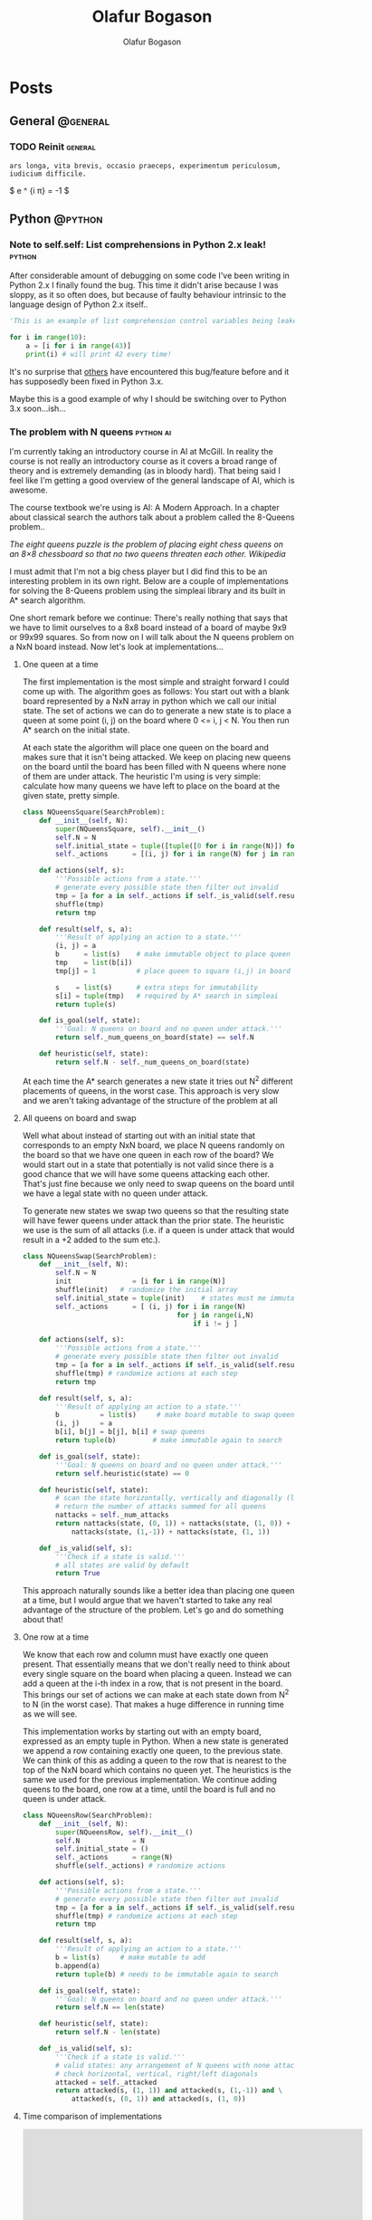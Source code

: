 #+STARTUP: content
#+TITLE: Olafur Bogason
#+AUTHOR: Olafur Bogason
#+HUGO_BASE_DIR: .
#+HUGO_AUTO_SET_LASTMOD: t
#+STARTUP: indent

* Posts
:PROPERTIES:
:EXPORT_HUGO_SECTION: post
:END:
** General                                                        :@general:
:PROPERTIES:
:VISIBILITY: children
:END:
*** TODO Reinit                                                   :general:
:PROPERTIES:
:EXPORT_DATE: 2019-02-18
:EXPORT_HUGO_LASTMOD: 2019-02-19
:EXPORT_FILE_NAME: reinit
:END:
#+BEGIN_SRC
    ars longa, vita brevis, occasio praeceps, experimentum periculosum, iudicium difficile.
#+END_SRC
     
$ e ^ {i \pi} = -1 $
     
** Python                                                         :@python:
*** Note to self.self: List comprehensions in Python 2.x leak!                                                        :python:
:PROPERTIES:
:EXPORT_DATE: 2015-10-18
:EXPORT_FILE_NAME: note-to-self
:END:
After considerable amount of debugging on some code I've been writing in Python 2.x I finally found the bug. This time it didn't arise because I was sloppy, as it so often does, but because of faulty behaviour intrinsic to the language design of Python 2.x itself..
    
[[/images/18-dear-liza.png]]
    
#+BEGIN_SRC python
  'This is an example of list comprehension control variables being leaked to their outer scope'

  for i in range(10):
      a = [i for i in range(43)]
      print(i) # will print 42 every time!
#+END_SRC

#+RESULTS:
: None

It's no surprise that [[http://stackoverflow.com/questions/4575698/python-list-comprehension-overriding-value][others]] have encountered this bug/feature before and it has supposedly been fixed in Python 3.x.

Maybe this is a good example of why I should be switching over to Python 3.x soon...ish...
    
     
*** The problem with N queens                                     :python:ai:
:PROPERTIES:
:EXPORT_DATE: 2015-10-21
:EXPORT_FILE_NAME: n_queens_problem
:END:

I'm currently taking an introductory course in AI at McGill. In reality the course is not really an introductory course as it covers a broad range of theory and is extremely demanding (as in bloody hard). That being said I feel like I'm getting a good overview of the general landscape of AI, which is awesome.

The course textbook we're using is AI: A Modern Approach. In a chapter about classical search the authors talk about a problem called the 8-Queens problem..

/The eight queens puzzle is the problem of placing eight chess queens on an 8×8 chessboard so that no two queens threaten each other. Wikipedia/

I must admit that I'm not a big chess player but I did find this to be an interesting problem in its own right. Below are a couple of implementations for solving the 8-Queens problem using the simpleai library and its built in A* search algorithm.

One short remark before we continue: There's really nothing that says that we have to limit ourselves to a 8x8 board instead of a board of maybe 9x9 or 99x99 squares. So from now on I will talk about the N queens problem on a NxN board instead. Now let's look at implementations...
    
**** One queen at a time

The first implementation is the most simple and straight forward I could come up with. The algorithm goes as follows: You start out with a blank board represented by a NxN array in python which we call our initial state. The set of actions we can do to generate a new state is to place a queen at some point (i, j) on the board where 0 <= i, j < N. You then run A* search on the initial state.

At each state the algorithm will place one queen on the board and makes sure that it isn't being attacked. We keep on placing new queens on the board until the board has been filled with N queens where none of them are under attack. The heuristic I'm using is very simple: calculate how many queens we have left to place on the board at the given state, pretty simple.
    
#+BEGIN_SRC python
  class NQueensSquare(SearchProblem):
      def __init__(self, N):
          super(NQueensSquare, self).__init__()
          self.N = N
          self.initial_state = tuple([tuple([0 for i in range(N)]) for j in range(N)])
          self._actions      = [(i, j) for i in range(N) for j in range(N)]

      def actions(self, s):
          '''Possible actions from a state.'''
          # generate every possible state then filter out invalid
          tmp = [a for a in self._actions if self._is_valid(self.result(s, a))] 
          shuffle(tmp)
          return tmp

      def result(self, s, a):
          '''Result of applying an action to a state.'''
          (i, j) = a
          b      = list(s)    # make immutable object to place queen
          tmp    = list(b[i])    
          tmp[j] = 1          # place queen to square (i,j) in board

          s    = list(s)      # extra steps for immutability
          s[i] = tuple(tmp)   # required by A* search in simpleai
          return tuple(s)

      def is_goal(self, state):
          '''Goal: N queens on board and no queen under attack.'''
          return self._num_queens_on_board(state) == self.N

      def heuristic(self, state):
          return self.N - self._num_queens_on_board(state)
#+END_SRC

At each time the A* search generates a new state it tries out N^2 different placements of queens, in the worst case. This approach is very slow and we aren't taking advantage of the structure of the problem at all
     
**** All queens on board and swap
     
Well what about instead of starting out with an initial state that corresponds to an empty NxN board, we place N queens randomly on the board so that we have one queen in each row of the board? We would start out in a state that potentially is not valid since there is a good chance that we will have some queens attacking each other. That's just fine because we only need to swap queens on the board until we have a legal state with no queen under attack.
     
To generate new states we swap two queens so that the resulting state will have fewer queens under attack than the prior state. The heuristic we use is the sum of all attacks (i.e. if a queen is under attack that would result in a +2 added to the sum etc.).

#+BEGIN_SRC python
  class NQueensSwap(SearchProblem):
      def __init__(self, N):
          self.N = N
          init               = [i for i in range(N)]
          shuffle(init)   # randomize the initial array
          self.initial_state = tuple(init)    # states must me immutable
          self._actions      = [ (i, j) for i in range(N) 
                                        for j in range(i,N) 
                                            if i != j ]

      def actions(self, s):
          '''Possible actions from a state.'''
          # generate every possible state then filter out invalid
          tmp = [a for a in self._actions if self._is_valid(self.result(s, a))]
          shuffle(tmp) # randomize actions at each step
          return tmp

      def result(self, s, a):
          '''Result of applying an action to a state.'''
          b          = list(s)     # make board mutable to swap queens
          (i, j)     = a
          b[i], b[j] = b[j], b[i] # swap queens
          return tuple(b)         # make immutable again to search

      def is_goal(self, state):
          '''Goal: N queens on board and no queen under attack.'''
          return self.heuristic(state) == 0

      def heuristic(self, state):
          # scan the state horizontally, vertically and diagonally (left & right)
          # return the number of attacks summed for all queens
          nattacks = self._num_attacks
          return nattacks(state, (0, 1)) + nattacks(state, (1, 0)) + \
              nattacks(state, (1,-1)) + nattacks(state, (1, 1))

      def _is_valid(self, s):
          '''Check if a state is valid.'''
          # all states are valid by default
          return True
#+END_SRC

This approach naturally sounds like a better idea than placing one queen at a time, but I would argue that we haven't started to take any real advantage of the structure of the problem. Let's go and do something about that!
**** One row at a time

We know that each row and column must have exactly one queen present. That essentially means that we don't really need to think about every single square on the board when placing a queen. Instead we can add a queen at the i-th index in a row, that is not present in the board. This brings our set of actions we can make at each state down from N^2 to N (in the worst case). That makes a huge difference in running time as we will see.

This implementation works by starting out with an empty board, expressed as an empty tuple in Python. When a new state is generated we append a row containing exactly one queen, to the previous state. We can think of this as adding a queen to the row that is nearest to the top of the NxN board which contains no queen yet. The heuristics is the same we used for the previous implementation. We continue adding queens to the board, one row at a time, until the board is full and no queen is under attack.

#+BEGIN_SRC python
  class NQueensRow(SearchProblem):
      def __init__(self, N):
          super(NQueensRow, self).__init__()
          self.N             = N
          self.initial_state = ()
          self._actions      = range(N)
          shuffle(self._actions) # randomize actions

      def actions(self, s):
          '''Possible actions from a state.'''
          # generate every possible state then filter out invalid
          tmp = [a for a in self._actions if self._is_valid(self.result(s, a))]
          shuffle(tmp) # randomize actions at each step
          return tmp

      def result(self, s, a):
          '''Result of applying an action to a state.'''
          b = list(s)     # make mutable to add
          b.append(a)
          return tuple(b) # needs to be immutable again to search

      def is_goal(self, state):
          '''Goal: N queens on board and no queen under attack.'''
          return self.N == len(state)

      def heuristic(self, state):
          return self.N - len(state)

      def _is_valid(self, s):
          '''Check if a state is valid.'''
          # valid states: any arrangement of N queens with none attacking each other
          # check horizontal, vertical, right/left diagonals
          attacked = self._attacked
          return attacked(s, (1, 1)) and attacked(s, (1,-1)) and \
              attacked(s, (0, 1)) and attacked(s, (1, 0))
#+END_SRC
     
**** Time comparison of implementations
     

#+BEGIN_EXPORT html
<div align="center">
<iframe width="600" height="500" frameborder="0" scrolling="no" src="https://plot.ly/~horigome/97.embed"></iframe>
</div>
<br>
#+END_EXPORT

#+BEGIN_EXPORT html
<div align="center">
<iframe width="600" height="500" frameborder="0" scrolling="no" src="https://plot.ly/~horigome/83.embed"></iframe>
</div>
<br>
#+END_EXPORT

#+BEGIN_EXPORT html
<div align="center">
<iframe width="600" height="500" frameborder="0" scrolling="no" src="https://plot.ly/~horigome/44.embed"></iframe>
</div>
<br>
#+END_EXPORT

For each N I sampled 4 turns and took the average of their runtimes.

It's very difficult to say anything solid about this time comparison due to the way in which possible actions are randomized at each step of the algorithm. I can however say that by essentially adding knowledge to our implementation (by exploiting the problem structure) we were able to make the search go significantly faster than the most naive approach (compare NQueensSquare to NQueensRow).

In this post we went through three different solution implementation for the N-Queen problem and saw how important representing a problem in a smart way is when running A* search. If you're interested in seeing more code, go get it at my Github page

I'm sure there must be faster ways to solve the N Queen problem and my implementations were merely meant as an exercise in thinking about problem representation and then coding it up in Python. If you have implemented or know of a faster way to do this or have anything to add just comment below.
*** Sorting algorithms in Python                                  :python:ai:
:PROPERTIES:
:EXPORT_DATE: 2015-10-03
:EXPORT_FILE_NAME: sorting_algorithms_in_python
:END:
    
Recently I've been doing some coding in Python but I felt like I didn't really understand what was going on. So as a way to better understand python's syntax and semantics I implemented a couple of the better known sorting algorithms - for fun and the greater good! 

This post showcases the code I wrote and talks about the hurdles I encountered while implementing the algorithms. This post is only meant to document my learning process of Python implementations and not really meant for learning about the mathematics behind the space- and time complexities of the different sort algorithms as I had already done that in my EE undergrad. All comments about implementation issues, bugs or pythonic styling are more than welcome!

#+begin_center
[[https://upload.wikimedia.org/wikipedia/commons/thumb/c/c3/Python-logo-notext.svg/200px-Python-logo-notext.svg.png]]
#+end_center
 
**** The simpler sorts
As a start I decided to go with the simplest looking sorts, insertion- and selection sort. They are both O(n^2) in time complexity and thus rarely ever used on large datasets. Their implementation is however straight forward. It is noteworthy to point out that I wanted each function to return a <strong>new list of numbers</strong> and that the functions shouldn't mutate the list passed in at all.

***** Insertion sort
#+begin_center
[[https://upload.wikimedia.org/wikipedia/commons/0/0f/Insertion-sort-example-300px.gif]]
#+end_center

#+BEGIN_EXPORT html
<blockquote>
  <p>Insertion sort is a simple sorting algorithm that builds the final sorted array (or list) one item at a time. It is much less efficient on large lists than more advanced algorithms such as quicksort, heapsort, or merge sort. - 
  <a href="https://en.wikipedia.org/wiki/insertion_sort" title="Wikipedia: Insertion sort">Insertion sort</a></p>
</blockquote>
#+END_EXPORT

The search iterates through the unsorted array. Each time it passes on of its elements to an inner function insert<em>_</em>item, which takes a list and element and inserts the element in the right place (as dictated by the passed in function sort_by).

The sort by function takes as a default an [[https://pythonconquerstheuniverse.wordpress.com/2011/08/29/lambda_tutorial/][lambda function]]. For those of you who haven't heard about the built-in lambda functions I encourage you to check them out. They can come in handy to build up simple functions in a lucid manner, when using def is simply too much.

#+BEGIN_SRC python
  def insertion_sort(m, sort_by=(lambda a, b: a < b)):
      def insert_item(m, item0):
          for i, item in enumerate(m):
              if sort_by(item0, item):
                  m.insert(i, item0)
                  return
              m.append(item0)

          if len(l) <= 1:
              return l

          sorted_list = []
          for item in l:
              insert_item(sorted_list, item)
          return sorted_list
#+END_SRC

#+RESULTS:
: None

***** Selection sort
#+BEGIN_EXPORT html
<blockquote>
<p>The algorithm [selection sort] divides the input list into two parts: the sublist of items already sorted, which is built up from left to right at the front (left) of the list, and the sublist of items remaining to be sorted that occupy the rest of the list. - <a href="https://en.wikipedia.org/wiki/selection_sort" title="Wikipedia: Selection sort">Selection sort</a></p>
</blockquote>
#+END_EXPORT

My implementation  starts off with the passed-in list and copies all elements from the list into a new place in memory (very important so that we don't mutate the passed in list) and assigns that object to the variable initial<em>_</em>list. Then we iterate through that list and at each passing we find the "lowest" element as dictated by the sort<em>_</em>by function as before. We then append that element on the back of our sorted<em>_</em>list object and voilá! after passing through the outer loop once we have sorted the list passed in. We then return.

#+BEGIN_SRC python
  def selection_sort(m, sort_by=(lambda a, b: a < b)):
       def find_next(m):
            next_elem = m[0]
            for i in m:
                 if sort_by(i, next_elem):
                      next_elem = i
            return next_elem

       if len(m) <= 1:	# if list less than one element return
            return m

       initial_list = list(m)	# deepcopy of passed in list
       sorted_list = []
       while initial_list:
            next_min = find_next(initial_list)	# find 
            sorted_list.append(next_min)
            initial_list.remove(next_min)

       return sorted_list
#+END_SRC

#+RESULTS:
: None

**** The more efficient sorts
Going on down the sorting algorithms difficulty-ladder we next encounter sorts with O(n log(n)) time-complexities. Here is where recursion comes in and the implementations begin to become more interesting and non trivial.

***** Merge sort
#+begin_center
[[https://upload.wikimedia.org/wikipedia/commons/c/cc/Merge-sort-example-300px.gif]]
#+end_center

Conceptually, a merge sort works as follows: ([[https://en.wikipedia.org/wiki/merge_sort][Wikipedia]])
  
- Divide the unsorted list into n sublists, each containing 1 element (a list of 1 element is considered sorted).
- Repeatedly merge sublists to produce new sorted sublists until there is only 1 sublist remaining. This will be the sorted list.

Merge sort was invented in the time of the tape machines by the legendary mathematician Jon von Neumann.

#+begin_center
[[https://upload.wikimedia.org/wikipedia/commons/thumb/7/78/HD.3F.191_%2811239892036%29.jpg/383px-HD.3F.191_%2811239892036%29.jpg]]
#+end_center

My implementation gets straight to the point. First we split the list into single element list and then merge those small lists recursively so that at each point the smaller sub-lists are individually sorted. The function that has the merge functionality is maintained within the merge_sort function itself for brevity and as not to dirty our global name-space.

#+BEGIN_SRC python
  def merge_sort(m, sort_by):
      def merge(left, right):
          result = []
          while left and right:
              # keep on merging/sorting from left/right
              # lists on an element basis 
              if sort_by(left[0], right[0]):
                  result.append(left[0])
                  left.pop(0)
              else:
                  result.append(right[0])
                  right.pop(0)
              # there might be elements left in left/right list
          for i in left:
              result.append(i)
          for i in right:
              result.append(i)
          return result

      if len(m) <= 1: # if list less than one element return
          return m

      middle = len(m) / 2	# split list in half
      left = m[:middle]; right = m[middle:]

      left = merge_sort(left, max_order)		# sort left
      right = merge_sort(right, max_order)	# sort right

      return merge(left, right)	# merge together sorted left/right
#+END_SRC

#+RESULTS:
: None

***** Heap sort
#+begin_center
[[https://upload.wikimedia.org/wikipedia/commons/1/1b/Sorting_heapsort_anim.gif]]
#+end_center

Heapsort can be thought of as an improved selection sort: like that algorithm, it divides its input into a sorted and an unsorted region, and it iteratively shrinks the unsorted region by extracting the largest element and moving that to the sorted region. The improvement consists of the use of a heap data structure rather than a linear-time search to find the maximum. [[https://en.wikipedia.org/wiki/heap_sort][Heap sort]]

The abstract description of heap sort may make it seem a little daunting but it really isn't much more complex than merge sort at all. The functionality I had to implement was /heapify/, take a list and make a [[https://en.wikipedia.org/wiki/Heap_%28data_structure%29][heap data structure]] out of it and sift<em>_</em>down, a function that returns a heap into a legal state when the top element has been removed from it.

My implementation goes like this: First create a heap using the /heapify/ function, basically placing each item of the list at the bottom of the heap and then sift the elements up (incorrect elements down) until the inserted element is at a place so that the heap is valid. Next I remove the top node of the heap, which we know will be the lowest/highest/which ever way you want to sort your list, place it in a new sorted<em>_</em>list and then we make the heap valid again. We continue this procedure until there are no leafs left in the heap.

#+BEGIN_SRC python
  def heap_sort(m, sort_by):
      def sift_down(m, start, end):
          """Repair heap whose root element is at index start
            assuming the heaps rooted at its children are valid"""
          root = start

          while 2*root+1 <= end:
              child = 2*root + 1	# left child
              swap = root

              if sort_by(m[swap], m[child]):
                  swap = child	# swap if left child is 'larger'

                  if child+1 <= end and sort_by(m[swap], m[child+1]):
                      swap = child + 1 # swap if right child is 'larger'
              if swap == root:
                    return
              else:
                    m[root], m[swap] = m[swap], m[root]
                    root = swap

          def heapify(m):
              """If A is a parent node of B then the key of node A is 
              ordered with respect to the key of node B with the same 
              ordering applying across the heap."""
              start = (len(m) - 2) / 2

              while start >= 0:
                  sift_down(m, start, len(m)-1)
                  start -= 1

              m = list(m)	# deep copy
              heapify(m)

              end = len(m) - 1
              while end > 0:
                  m[0], m[end] = m[end], m[0]
                  end -= 1
                  sift_down(m, 0, end)

              return m
#+END_SRC

#+RESULTS:
: None

***** Quick sort
#+begin_center
[[https://upload.wikimedia.org/wikipedia/commons/6/6a/Sorting_quicksort_anim.gif]]
#+end_center

Quicksort is a divide and conquer algorithm. Quicksort first divides a large array into two smaller sub-arrays: the low elements and the high elements. Quicksort can then recursively sort the sub-arrays. The steps are:
1. Pick an element, called a pivot, from the array.
2. Reorder the array so that all elements with values less than the pivot come before the pivot, while all elements with values greater than the pivot come after it (equal values can go either way). After this partitioning, the pivot is in its final position. This is called the partition operation.
3. Recursively apply the above steps to the sub-array of elements with smaller values and separately to the sub-array of elements with greater values. [[https://en.wikipedia.org/wiki/quick_sort][Wikipedia]]

I proceeded using a similar approach as I did in merge sort, the functions that do the heavy lifting are maintained within the quick_sort function itself. The implementation follows directly from the description on [[https://en.wikipedia.org/wiki/quick_sort][Wikipedia]] and I was lazy so I just chose the last element to always be the pivot in each sub-list that is to be sorted.

#+BEGIN_SRC python
  def quick_sort(m, sort_by):
        def partition(m, lo, hi):
              p = m[hi]	# choose a pivot
              i = lo
              for j in range(lo, hi):
                    if sort_by(m[j], p):
                          m[i], m[j] = m[j], m[i]
                          i += 1

              m[i], m[hi] = m[hi], m[i]
              return i

        def _quick_sort(m, lo, hi):
              if lo < hi:
                    p = partition(m, lo, hi)
                    _quick_sort(m, lo, p-1)
                    _quick_sort(m, p+1, hi)

        m = list(m)	# deep copy
        _quick_sort(m, 0, len(m)-1)

        return m
#+END_SRC

#+RESULTS:
: None

One thing I noticed is that the python interpreter will throw the error ~RuntimeError: maximum recursion depth exceeded in cmp~ if the test cases I tried were too large. This doesn't mean that my implementation is buggy but simply that the interpreter has a default recursion depth which can be modified by the user. More about that [[http://stackoverflow.com/questions/25105541/python-quicksort-runtime-error-maximum-recursion-depth-exceeded-in-cmp][here.]]
      
**** Take aways
These implementations were much easier than I had imagined and I didn't really have any big problems.

Next up: code a Search class, implement the different algorithms there and do some testing! I also want to try and implement some of the AI search algorithms (A*, minimax &amp; alpha-beta pruning).

** Hardware                                                       :@hardware:
*** Intro to modern hardware prototyping                          :hardware:
:PROPERTIES:
:EXPORT_DATE: 2016-12-07
:EXPORT_FILE_NAME: modern_hardware_prototyping
:END:

This post is a brief overview of hardware (HW) prototyping. It is meant for individuals or teams that are starting their journey into the magical forest of HW prototyping. The topic is huge and it is impossible to cover all aspects of it in a blog post. Your situation, needs and requirements will also be different from ours. This is the post I wish I had read two years ago before I finished my undergrad degree in electrical engineering..
    
[[/images/waves.png]]

**** tl;dr
- Learn the basic skills - circuit theory, how to solder, design PCBs and MCU programming.
- Set up a R&D lab.
- Get a prototype working first & iterate quickly.
- Avoid making circuit boards at home at all cost.
- If you speak open source you move faster.
- Using Arduino is like drawing with crayons. It is simple and fun but you won't be making no Mona Lisa.

**** First things first
Doing HW prototyping involves a large skill set. The knowledge you need can be pretty hard to come by if you don't know where to look. Most of the skills you will have to learn on you own. Diving head-first is the only way to overcome the initial hurdles.

To a total beginner I would recommend that you find a makerspace, fablab or something similar to help you with the absolute basics. In my experience you will find friendly people there who will gladly teach you how to breadboard components, solder circuits, program microcomputers, make simple enclosures etc. It is also important to get familiar with basic circuit theory. You're lucky there's plenty of [[https://www.google.com/search?q=circuit+theory][material]] online!

When learning to solder, start with through-hole components and then you can move to surface mount components when you are ready. Now we have a reflow oven in our lab so we don't have to solder as much, highly recommended if you dislike soldering.
     
#+BEGIN_EXPORT html
<div align="center">
    <iframe width="560" height="400" src="https://www.youtube.com/embed/IpkkfK937mU" frameborder="0" allowfullscreen></iframe>
</div>
<br>
#+END_EXPORT

Studying electrical engineering surely helped when I started to dabble with hardware, but to tell you the truth most of the stuff I learned I did by doing and not being afraid of asking questions when I got stuck. Here are resources that I found helpful when starting and use regularly even today:
     
- [[http://reddit][reddit]] --- I have asked questions all over the place, [[http://reddit.com/r/hwstartups][/r/hwstartups]], [[http://reddit.com/r/askelectronics][/r/askelectronics]], [[http://reddit.com/r/programming][/r/programming]]. More often than not the answers there are useful and people are nice.
- [[http://eevblog.com/forum][eevblog.com/forum]] --- Here's where the die-hard electronics nerds lay.

  *Note:* Be skeptical! You need to be skeptical of everything you read online. Even if the material comes from people who are trying to help. If you are working with IC components always try to find the schematics first. We like to use [[https://octopart.com/][Octopart]] for that.

  Taking time to learn the basics is very important. Failing is a crucial step in the learning process, there's nothing bad about it. /Fail often and fast and you will learn/.
  
**** Setting up a R&D lab 
After learning the basics you may be ready to move quickly. So that we could iterate as quickly as possible we decided we needed to set up a R&D lab. That meant getting the adequate electronics equipment with the budget that we had, which was around $2.5k at the time. Today the lab that we run consists of the following gear:
- Bench power supply --- Rigol DP832
- Digital Oscilloscope --- Rigol DS1054Z
- Voltmeter --- Extech 430
- Soldering station --- Hakko FX951
- Reflow oven --- Modified desktop oven with MCU inside for temperature regulation

  [[/images/hardware_prototyping_setup.jpg]]

  Along with this we have a large selection of tweezers, other handy tools and components. All this is necessary as you dive deeper into HW prototyping and electronics.
  Hardware prototyping is time consuming

  Developing hardware is notoriously hard, and for good reason. The steps involved are many and the learning curve is often steep. Understanding which steps you should outsource and which steps you can successfully do on your own is crucial if you want to succeed.

  At first you should always find the shortest path to validate that your notion of an idea is achievable. That can mean buying individual modules of sites like [[http://adafruit.com/][Adafruit]] and breadboarding them.

  Only after you have validated that the idea makes sense on a breadboard you can start to think about designing your own PCB. Note: Getting PCBs manufactured is the most time consuming step in the process of hardware prototyping phase. This you should be aware of and plan your steps so that you can use the time when the PCBs are getting manufactured for something useful.

  The PCB design software that we have found most noob-friendly was CadSoft Eagle. Eagle comes in a free, open source version and the community surrounding it is very friendly to newcomers. Jeremy Blum has a wonderful series of tutorials on the subject available for free on youtube:

  # Youtube video

  #+BEGIN_EXPORT html
  <div align="center">
  <iframe width="560" height="400" src="https://www.youtube.com/embed/1AXwjZoyNno" frameborder="0" allow="accelerometer; autoplay; encrypted-media; gyroscope; picture-in-picture" allowfullscreen></iframe>
  </div>
  <br>
  #+END_EXPORT

  After you have designed and double-checked your PCB designs, you are ready to have them manufactured. DIY PCBs can be nice if you know that you only want one copy, have a single sided PCB with through-hole components and want to actively waste your time. We have wasted many, many hours on making our own PCBs at home and if you have the money I cannot overstate the importance of not doing so.

  In the past we have used [[http://seeedstudio.com/][Seed Studio]] to manufacture our PCBs and we have been very happy with them so far. [[https://oshpark.com/][OSH Park]] is another manufacture of PCB that is popular with startups. To source parts we have used Mouser from day 1 and never had any problems with their service. They even offer free world-wide shipping for all orders over $100.

**** Open source
One of the biggest advantage we had as a startup was our ability to speak open source. That, more than anything else, means that you understand where to look for code and resources that may help you. [[https://github.com/][GitHub]] is a great resource for finding similar project to get inspiration for your project.

Just keep in mind that some of the code you borrow may have licenses associated with it. If you do that, then you're good to go!

**** Arduino as a tool
Using the [[http://arduino.cc/][Arduino development platform]] is great for throwing together simple prototypes. It can get you a long way but recently we felt that it was holding us back. The IDE has a terrible design and more importantly the code runs slower than when you are in charge of the [[http://elinux.org/Toolchains][toolchain]] all the way from source code to flashing the firmware. The more control over your hardware you have, the more precise your outcome will be.

**** Good luck!
This was a quick post about the skills & resources you need to do hardware prototyping today. As with most things, getting good at HW prototyping takes patience and effort. Since we were able to get started, so can you.

If you have any questions or have something to add to this post please don't hesitate to ask below. Thank you for reading, good luck and have fun!

[[/images/hardware_prototyping_prototypes.jpg]]

** AI                                                             :@ai:
*** A Knight's Tour                                              :ai:python:
:PROPERTIES:
:EXPORT_DATE: 2015-10-23
:EXPORT_FILE_NAME: knights_tour
:END:
    
Another interesting problem relating to classical search in AI is the Knight's Tour.
    
/A knight's tour is a sequence of moves of a knight on a chessboard such that the knight visits every square only once. If the knight ends on a square that is one knight's move from the beginning square (so that it could tour the board again immediately, following the same path), the tour is closed, otherwise it is open. [[https://en.wikipedia.org/wiki/Knight's_tour][Wikipedia]]/

#+begin_center
[[https://upload.wikimedia.org/wikipedia/commons/c/ca/Knights-Tour-Animation.gif]]
#+end_center
    
I implemented a solution that tries to perform a open path tour and returns a list of squares the knight has to travel to from begin to end. I found no need to use the simpleai library this time. Instead used a [[https://en.wikipedia.org/wiki/Best-first_search][greedy search]] that will always take the action that results in a state with the fewest actions possible, otherwise known as the Warnsdorf's rule. If it doesn't find a path in the first case it will simply return an error for the given N and start point.
    
#+BEGIN_SRC python
  class KnightsTour():
      '''Knights Tour using Warnsdorf's rule as heuristics'''

      def __init__(self, N, start_point=(0,0)):
          self.N             = N
          self.initial_state = (start_point, )
          # all relative moves expressed as displacement in 2D
          self._actions      = [(1,2), (1,-2), (2,1), (2,-1),\
                                (-1,2), (-1,-2), (-2,1), (-2,-1)]

      def actions(self, s):
          '''Possible actions from a state.'''
          # generate every possible state and filter unvalid ones
          return [a for a in self._actions if self._is_valid(self.result(s, a))]

      def result(self, s, a):
          '''Result of applying an action to a state.'''
          last_x, last_y = s[-1]; 
          delta_x, delta_y = a

          b = list(s)     # make mutable to add next move
          b.append((last_x+delta_x, last_y+delta_y))
          return tuple(b) # immutable to search

      def _is_valid(self, state):
          last_s = state[-1]
          if last_s in state[:-1]:
              return False

          for (sx, sy) in state:
              if ( not (0 <= sx < self.N) or  not (0 <= sy < self.N) ):
                  return False

          return True

      def heuristic(self, state):
          # how many actions can be performed in given state
          return len(self.actions(state))

      def go_on_a_ride(self):
          s = self.initial_state
          for i in range(self.N**2-1):
              # get all state and their respective heuristics
              d = {i: self.heuristic(self.result(s, i)) for i in self.actions(s)}
              a = min(d, key=d.get) # get the action that leads to a state 
              # that has least possible actions
              s = self.result(s, a)
              if not s:
                  print("Sorry no Knights tour starting from", self.start_point)
                  return
              self.print_board(s)

      def print_board(self, s):
          board = s
          N     = self.N
          for i in range(N):
              for j in range(N):
                  if (i,j) in board:
                      print("%3s" % s.index((i,j)), end='')
                  else:
                      print('.', end='')
                      print('')

  ## Define the size of board NxN and the start point
  problem = KnightsTour(N=8, start_point=(0,0))
  problem.go_on_a_ride()
#+END_SRC

#+RESULTS:
: None
    
*** Fundamental frequency estimation and supervised learning     :ai:python:dsp:
:PROPERTIES:
:EXPORT_DATE: 2015-12-18
:EXPORT_FILE_NAME: fundamental-frequency-estimation-and-machine-learning
:END:

/This post is a report on a final project I did in a music technology graduate seminar, [[http://www.music.mcgill.ca/~depalle/MUMT605.html][MUMT-605]], offered at McGill in the fall of 2015./

**** Fundamental frequency estimation

Fundamental frequency (f0) estimation (sometimes also called pitch detection, see Appendix A) has been an [[http://ieeexplore.ieee.org/search/searchresult.jsp?newsearch=true&queryText=Fundamental%20frequency%20estimation][active topic]] of research within the field of audio signal processing for many years. Currently there exist literally hundreds of estimation methods that most do fairly well when the sound source is monophonic and noiseless but tend to differ greatly in accuracy when applied in less ideal situations [1, 4].

Given adequate data and labels [[https://en.wikipedia.org/wiki/Supervised_learning][supervised learning]] is a very interesting method to explore in the context of fundamental frequency estimation as it has the potential to combine the information gained from individual methods and use it to come up with a more precise estimate. It could learn which methods to trust under certain circumstances and which not to and then use the model that has been learned when it is predicting output frequencies for inputs that it hasn't seen before.

In this post I will discuss five f0 methods and their individual strengths and weaknesses. From there on I briefly introduce supervised machine learning and mention how concepts therein could be used to augment the performance of current estimation methods. I conclude with a case study.

**** Estimation methods

Fundamental frequency estimators can be split roughly into two categories: time domain based estimators (looking at the incoming waveform) and frequency domain based estimators (looking at the frequency spectrum) or sometimes the methods used are a [[https://en.wikipedia.org/wiki/Pitch_detection_algorithm#Spectral.2Ftemporal_approaches][combination of methods]] from both categories. Some authors also mention yet another category, probabilistic methods [1,5,11], but they are, not surprisingly, always a member of either or both time- or frequency domain categories.

Methods in both categories have their advantages and disadvantages. The time domain based estimators are exceedingly simple to understand and implement and are computationally cheap [1]. They however lack robustness when noise or polyphonic sounds are present in the input signal. The more up to date time domain estimators have been augmented to bring performance closer to human assessment of pitch [6,7,8]. On the other hand frequency domain methods tend to show more resilience to noise and some can even be used for polyphonic fundamental frequency estimation [8,9]. Frequency domain methods tend to be mathematically more involved and also computationally heavier than time-domain methods.

It is outside the scope of this report to give a thorough explanation of all fundamental frequency estimators. I will limit myself to a brief summary of five well known fundamental frequency estimation methods. Two of them, counting zero crossings and autocorrelation belong to the time domain category and the remaining methods belong to the frequency-domain category.

**** Time domain based estimators
***** Zero-crossing rate (ZCR)
Using the fact that fundamental frequency is the reciprocal of the longest repeating period in a signal we can count the times a signal crosses the time axis. The zero crossing patterns that emerge can then be used to estimate f0, that is we can count rising- or falling edge crossings and use the rate at which they occur to estimate the fundamental frequency.

#+begin_center
[[/images/ZCR.png]]
#+end_center

ZCR is computationally inexpensive and can be implemented in O(N) [[https://en.wikipedia.org/wiki/Big_O_notation][time complexity]]. It tends to do poorly when the signal has additional high-frequency components (as many real world signals do) because then there can exist multiple zero crossings per cycle. The effects of the high-frequency components can be mitigated by pre-processing the signal before applying the algorithm. This method is thus very sensitive to noise and fluctuations in instantaneous frequency [1].

#+BEGIN_SRC python
  def freq_from_ZCR(sig, fs):
      # Find all indices right before a rising-edge zero crossing
      indices = find((sig[1:] >= 0) & (sig[:-1] < 0))

      crossings = interpolate(indices, sig)

      return fs / np.mean(np.diff(crossings))
#+END_SRC

***** Autocorrelation (AC)
Autocorrelation (AC) is a function of of how similar a signal is to a delayed version of itself [11]. Figuring out the position of the first peak in the AC (the shortest time lag where the signal repeats) can be used to estimate the period of the incoming wave.

#+begin_center
[[/images/AC.png]]
#+end_center

AC can be computed at [[https://en.wikipedia.org/wiki/Autocorrelation#Efficient_computation][O(N log(N))]] and is a great method for finding the fundamental even when the incoming signal has strong harmonics, a [[https://en.wikipedia.org/wiki/Missing_fundamental][missing fundamental]] or contains noise [6]. One drawback of the AC method is that it may erroneously choose a peak relating to a higher-order partial instead of the fundamental frequency. A method called YIN [7] was developed in 2002 to enhance the performance of AC and is now more commonly used than AC.

#+BEGIN_SRC python
  def freq_from_AC(sig, fs):
      corr = np.correlate(sig, sig, mode='full')
      corr = corr[corr.size/2:]
    
      # Find the first low point
      d = diff(corr)

      # first point with pos. 
      start = find(d > 0)

      # Find first peak after first low point
      peak = argmax(corr[start:-2]) + start
      crossings = interpolate(corr, peak)

      return fs / px
#+END_SRC

**** Frequency domain based estimators
***** Finding global peak in FFT (FFT):
FFT is applied to a windowed input signal and the frequency bin containing the most energy is used to find the peak frequency. Some sort of of [[https://en.wikipedia.org/wiki/Linear_interpolation][interpolation]] can also be used to get more precise result.

#+begin_center
[[/images/fft.png]]
#+end_center

FFT can yield poor results when the fundamental frequency does not fall in a frequency bin which has the highest energy or is not present at all.
#+BEGIN_SRC python
  def freq_from_FFT(sig, fs):
      # Compute Fourier transform of windowed signal
      N = len(sig)
      windowed = sig * blackmanharris(N)
      X = np.abs(np.fft.rfft(windowed))
    
      # Find the peak and interpolate
      i = np.argmax(abs(X)) # Just use this for less-accurate, naive version
      X[X == 0] = epsilon   # Circumvent division by 0

      true_i = interpolate(X, i)[0]
    
      return fs * true_i / N
#+END_SRC

***** Harmonic product spectrum (HPS):
A method based around the fact that many real world signals have frequency harmonics (the sinusoids above the fundamental) located at some real value multiple of the fundamental frequency. The frequency spectrum is found and under-sampled at integer values. These spectrums are then multiplied together. The frequency bin containing the peak of the multiplied signal is estimated to be the fundamental frequency, which makes sense since higher frequency harmonics are often in linear relationship with the fundamental frequency. For a better explanation please refer to [[http://cnx.org/contents/i5AAkZCP@2/Pitch-Detection-Algorithms]].

#+begin_center
[[/images/hps.png]]
#+end_center

HPS works well for signals where there harmonics are in some linear relationship with the fundamental and can be implemented to perform in O(N log(N)) time. One shortcoming of this approach is that we have to know before hand approximately how many harmonic partials are in the input signal (how many times we should undersample the spectrum). If the signal contains a lot of low frequency noise, that can also distort the estimation.
#+BEGIN_SRC python
  def freq_from_HPS(sig, fs):
      N = len(sig)
      windowed = sig * blackmanharris(N)
      X = np.abs(rfft(windowed))
    
      hps = X
      n_harmonic_partials = 6
      for h in range(2, n_harmonic_partials):
          # downsample the spectra
          dec = scipy.signal.decimate(X, h)
          hps[:len(dec)] *= dec
    
      # Find the peak and interpolate to get a more accurate peak
      i_peak = np.argmax(hps[:len(dec)])
      i_interp = interpolate(hps, i_peak)[0]
    
      return fs * i_interp / N # Hz
#+END_SRC

***** Cepstrum (CEPS):
First the complex [[https://en.wikipedia.org/wiki/Cepstrum][cepstrum]] is calculated and then the sample corresponding to a peak within a sub-interval which is chosen so that it should contain the fundamental frequency. The location of the peak within the interval is then used to estimate the fundamental frequency. The clarinet for example has a frequency range of approx. 125Hz - 2K so at a sampling frequency of 44.1kHz we should search for the peak within the interval [22, 353] samples.

#+begin_center
[[/images/cepstrum.png]]
#+end_center

I found that CEPS works very well when the fundamental is low (440 Hz or lower in the case of the clarinet) but typically underestimates the fundamental when the incoming signal has higher frequency (800 Hz or higher in the case of the clarinet) [2].

#+BEGIN_SRC python
  def freq_from_CEPS(sig, fs):  
      N = len(sig)
      windowed = sig * blackmanharris(N)

      spectrum = np.fft.rfft(windowed, fs) 
      spectrum[spectrum == 0] = EPSILON
      log_spectrum = np.log(np.abs(spectrum))
      ceps = np.fft.irfft(log_spectrum)

      start = int(fs / HIGH_FREQ)
      end   = int(fs / LOW_FREQ)
      i_peak   = np.argmax(ceps[start:end])
      i_interp = interpolate(ceps[start:end+1], i_peak)[0]
      return fs / (i_interp + start)
#+END_SRC

**** Preprocessing the input signal

Most of the algorithms above will benefit from some kind of preprocessing of input signal. I found it to be beneficial to bandpass the input signals at cutoff-frequencies lower/higher than the highest/lowest note I wanted to be able to estimate. This process got rid of DC components and high-frequency noise which some methods are very sensitive to (i.e. ZCR). The only method that may suffer from bandpass filtering is HPS as it bases its estimation on high frequency harmonics. Other form of preprocessing include other kinds of filtering or smoothing of the signal.

**** Supervised learning

In short [[https://en.wikipedia.org/wiki/Supervised_learning][supervised learning]] can be described as following: we provide the algorithm with some training data in the form of a feature vector (input data) and target vector (labelled output to given input data). The algorithm then "analyses the training data and produces an inferred function, which can be used for mapping new examples." [10] The mapping can be discrete and then the algorithm is called classification, or continuous, as in the case of frequency, and then the algorithm is referred to as regression.

**** Case study
As an example of applying supervised learning to a setting within fundamental frequency estimation I decided to try to estimate the fundamental of monophonic signals from musical instruments.

The data for the case study I got from [[http://theremin.music.uiowa.edu/MIS.html][University of Iowa, Musical Instrument Samples webpage]]. The site contains a database of recordings of numerous musical instruments. The recordings I used contained single notes of the [[https://en.wikipedia.org/wiki/Chromatic_scale][chromatic scale]] played on various musical instruments. Conveniently the recordings have a ground truth (or so we will assume) frequency in their filenames.

I am not an expert on machine learning and so the underlying algorithms I will assume to be black boxes. After searching around I experimented with two regression methods from the [[http://scikit-learn.org/stable/index.html][scikit-learn]] [3] python package. The first approach I tried was a [[https://en.wikipedia.org/wiki/Bayesian_linear_regression][Bayesian linear regression]] (BLR) and the second one was a [[https://en.wikipedia.org/wiki/Support_vector_machine][support vector machine]] along with a [[https://en.wikipedia.org/wiki/Radial_basis_function_kernel][Radial basis function kernel]] (SVR). I chose these two because they offer example of linear- (BLR) and non-linear (SVR) regression and I wanted to see how the two approaches performed.

I implemented the algorithms explained earlier in python, building on the code snippet found [[https://gist.github.com/endolith/255291][here]]. I then iterated through the various signals using a window size of 2048 samples, applying the algorithms on these samples and then saving the estimated frequencies in a feature vector as well as the target frequency which I extracted from the filenames.

Using the scikit-learn package I trained both of the regression models with about 5/6 of the data I had gathered. I then used the remaining data to predict the fundamental frequency on a couple of individual instruments and also all of them together. Finally I calculated the RMS value for each method with respect to the ground truth frequency given in the filenames.

#+begin_center
[[/images/all.png]]
[[/images/TenorTrombone-ff-stereo-4.png]]
[[/images/Xylophone-hardrubber-ff-stereo-2.png]]
[[/images/Violin-arco-ff-sulG-stereo-2.png]]
[[/images/EbClarinet-ff-stereo-4.png]]
[[/images/bells-plastic-ff-stereo-1.png]]
[[/images/bells-plastic-ff-stereo-no_prep.png]]
#+end_center
**** Results and possible improvements
It should be noted that the quality of the methods are all dependent on how well the frequency of the original signal was labelled. Often, many of the algorithms I implemented agreed on a frequency within ~2 Hz of relative error whereas the target frequency was way off. Since there exist no silver bullet estimation method for f0 estimation, generating accurate labels could be bothersome and difficult (i.e. doing it by hand) which is the biggest drawback for the supervised learning method. Gross error might also give a more meaningful estimate of relative error than RMS.

A short glance over the bar graphs suggests that the BLR or SVR methods perform with the least RMS error for all methods except the "bells.plastic.ff.stereo" group of signals. The advantages and disadvantages of the estimation methods are also visible when comparing the graphs. For the signal groups which have most of their energy in the fundamental frequency such as "bells.plastic.ff.stereo" and "Xylophone.hardrubber.ff.stereo" which can be though of as simply exponentially decaying sinusoids (see "bells.plastic.ff.A5.stereo.wav" wavefrom graph).

#+begin_center
[[/images/bells.png]]
#+end_center
The group of signals where the time-domain methods tend to do well all have waveform that have very clear zero-crossings, such as is the case in the "TenorTrombone.ff.A3.stereo.wav" waveform. It came as no surprise that when a group of signals that don't have complex spectra but most of the energy contained in the fundamental frequency both HPS and CEPS methods perform much worse than for signals with complex frequency spectra.

#+begin_center
[[/images/trombone.png]]
#+end_center

The regression methods I used are only two of a myriad of methods that exist within the vast field of supervised learning. It would be very interesting to do more research on the methods that exists such as [[https://en.wikipedia.org/wiki/Random_forest][random forest]]. It would also be interesting to experiment with other feature spaces, not just the output of the f0 estimators. An example could be the number of zero crossings per M samples.

**** References
In the fundamental frequency estimation literature there is a common misconception that frequency is the same as pitch. Frequency is defined as the reciprocal of a period and has nothing to do with human perception. Pitch, however, is how we humans perceive frequency psychoacoustically.

- [1] D. Gerhard. Pitch Extraction and Fundamental Frequency: History and Current Techniques, technical report, Dept. of Computer Science, University of Regina, 2003. 
- [2] G. Middleton. Pitch Detection Algorithms, online resource from Connexions. Downloaded from [http://cnx.org/contents/i5AAkZCP@2/Pitch-Detection-Algorithms](http://cnx.org/contents/i5AAkZCP@2/Pitch-Detection-Algorithms) on December 10th 2015.
- [3] Scikit-learn: Machine Learning in Python, Pedregosa et al., JMLR 12, pp. 2825-2830, 2011.
- [4] P. Cuadra. Pitch Detection Methods Review. Downloaded from https://ccrma.stanford.edu/~pdelac/154/m154paper.htm on December 11th 2015.
- [5] S. Brown. General Acoustics - Frequency Range of Vocals and Musical Instruments. Downloaded from http://www.listenhear.co.uk/general_acoustics.htm on December 16th 2015.
- [6] Hajime Sano and B. Keith Jenkins. A neural network model for pitch perception. /Computer Music Journal/, 13(3):41-48, Fall 1989
- [7] A. de Cheveigné and H. Kawahara. YIN, a fundamental frequency estimator for speech and music. /The Journal of the Acoustical Society of America/, 111:1917, 2002.
- [8] S. Kraft, U. Zölzer. Polyphonic Pitch Detection by Iterative Analysis of the Autocorrelation Function. /DAFx-14, Erlangen, Germany, September 1-5, 2014/.
- [9] R. Toy, R. Kailath. ESPRIT - Estimation of Signal Parameters Via Rotational Invariance Techniques. /IEEE Transactions of Acoustics, Speech and Signal Processing. Vol. 37, No. 7, July 1989/.
- [10] Wikipedia contributors. "Supervised learning". Wikipedia, The Free Encyclopedia. Wikipedia, The Free Encyclopedia, 28 Oct. 2015. Web. 17 Dec. 2015.
- [11] A. Röbel. Fundamental frequency estimation. /Summer 2006 lecture on analysis, modeling and transformation of audio signal/. Downloaded from http://recherche.ircam.fr/anasyn/roebel/amt_audiosignale/VL5.pdf on December 13th 2015.
**** Appendix
In the fundamental frequency estimation literature there is a common misconception that frequency is the same as pitch. Frequency is defined as the reciprocal of a period and has nothing to do with human perception. Pitch, however, is how we humans perceive frequency psychoacoustically.

** DSP                                                            :@dsp:
*** Digitizing analog circuits containing op amps using Wave Digital Filters :dsp:
:PROPERTIES:
:EXPORT_DATE: 2016-03-20
:EXPORT_FILE_NAME: emulating-op-amp-circuits-using-wdf-theory
:END:

In this post I will share some work I have been doing on Wave Digital Filters, or WDFs for short. WDFs allows one to digitize analog reference circuits in a way that retains the underlying topology, has nice numerical properties, allows for breaking up of annoying delay-free loops when digitizing and has a very nice modular way of dealing with non-linearities. I will not explain the basic WDF theory here but if you are interested the [[http://www.eit.lth.se/fileadmin/eit/courses/eit085f/Fettweis_Wave_Digital_Filters_Theory_and_Practice_IEEE_Proc_1986_-_This_is_a_real_challange.pdf][omnipotent paper]] on the subject written by Fettweis, the creator of WDF, or [[https://ccrma.stanford.edu/~dtyeh/papers/wdftutorial.pdf][this tutorial]] on WDF should get you familiar with the topic.

Until very recently the WDF formalism has only worked on reference circuits that can be decomposed into parallel or series sub-circuits. Since many circuits in the wild have much more complicated topologies, the scope of reference circuits available for digital modelling using WDF has been very limited. Late last year there was a paper published called [[https://www.ntnu.edu/documents/1001201110/1266017954/DAFx-15_submission_53.pdf/a559ce90-d16b-49a3-a267-5b877d7fe70b][Wave Digital Filter Adaptors for Arbitraty Topologies and Multiport Linear Elements]]. In it this issue was addressed by showing how arbitrary topologies may be handled within the WDF formalism. That was achieved by some cleaver usage of the ubiquitous [[https://en.wikipedia.org/wiki/Modified_nodal_analysis][MNA method]]. In essence the method starts out with a reference circuit, extracts all series/parallel sub-circuits and uses the MNA method on the remaining components and connections. The trick is to allow active elements to clump up inside the non series/parallel adaptors, commonly known as R-type (rigid) adaptors and then figure out how the outcoming waves depend on the incoming ones (scattering matrix).

Now I will give two examples of how to use this new method on circuits previously unobtainable under the WDF formalism. To warm up I will start off by coming up with a WDF structure for the [[https://en.wikipedia.org/wiki/Buffer_amplifier][buffer amplifier]].

**** Op amp buffer circuit

Following the steps developed in Wave Digital Filter Adaptors for Arbitraty Topologies.. I start out with a reference circuit, then approximate the op amp using a simple op amp model. I use a infinitely large resistor between the input poles so that I can use it when adapting for the port facing the voltage source (the only non-linear element that needs adapting).

#+begin_center
[[/images/wdf_buffer1.png]]
[[/images/wdf_buffer2.png]]
[[/images/wdf_buffer1_approx.png]]
#+end_center

The next step is to form a so called replacement graph and find split components within it. The series/parallel adaptors that I find I remove from the graph and the remaining connections will fall inside the R-type adaptor we have to derive (it is impossible to further decompose the connections into more series/parallel connectors).

#+begin_center
[[/images/wdf_buffer3.png]]
#+end_center

Now that we have the two WDF adaptors (series S, and a rigid one R) found in the approximated reference circuit we can find how incoming/outgoing waves are reflected when they reach the R-type adaptor. We do that by finding the scattering matrix which is obtainable by using [[http://www.swarthmore.edu/NatSci/echeeve1/Ref/mna/MNA5.html][Modified Nodal Analysis]]. I chose to adapt the scattering matrix to the input voltage source instead of using a resistive voltage source for simplicity's sake.

#+begin_center
[[/images/wdf_buffer4.png]]
#+end_center

This is the underlying WDF structure.

#+begin_center
[[/images/wdf_buffer5.png]]
#+end_center

Place a voltage source and resistor on all ports and then populate the MNA matrix.
#+begin_center
[[/images/wdf_buffer6.png]]
#+end_center

Modified Nodal Analysis matrix which we can use to figure out the scattering matrix.
#+begin_center
[[/images/wdf_buffer7.png]]
#+end_center

Here is the SPQR tree that indicates how the computation of the WDF structure can be done. In each iteration the waves travel from the lowest part of the tree all the way to the top and then back after the input signal has been injected.
***** Software implementation

Next I implemented the WDF model in Matlab code along with a simple LTspice simulation. Then I plotted the frequency response..
#+begin_center
[[/images/wdf_volt_follower.png]]
#+end_center

As expected the buffer circuit holds the input at unity for all frequencies and the frequency response is visually not different from the ground truth LTspice simulation.
**** Sallen-Key low pass filter

Next I move on to a bit more interesting reference circuit, the [[https://en.wikipedia.org/wiki/Sallen%E2%80%93Key_topology#Application:_Low-pass_filter][lowpass Sallen-Key filter]]. The steps are exactly the same as above.
#+begin_center
[[/images/wdf_sk1.png]]
#+end_center

We start out with a reference circuit..
#+begin_center
[[/images/wdf_sk2.png]]
#+end_center

Approximate the op amp like before..
#+begin_center
[[/images/wdf_sk_spqr.png]]
#+end_center

Generate the reference graph and find split components (again one series and one R-type adaptor)...
#+begin_center
[[/images/wdf_sk5.png]]
[[/images/wdf_sk4.png]]
[[/images/wdf_buffer6-1.png]]
#+end_center

Populate the MNA matrix and write out the SPQR tree.
#+begin_center
[[/images/wdf_sk3.png]]
#+end_center

***** Software implementation
Again I coded up the WDF strucute and compared its frequency response with frequency response coming from LTspice.
#+begin_center
[[/images/wdf_sallen_key_lp.png]]
#+end_center
**** Demos

Just to give a simple demo I put a funk drum beat and put it through the Sallen-Key lowpass filter WDF structure with a cutoff frequency of ~1 kHz.
#+BEGIN_EXPORT html
<br>
<iframe width="100%" height="450" scrolling="no" frameborder="no" src="https://w.soundcloud.com/player/?url=https%3A//api.soundcloud.com/playlists/207645541&amp;auto_play=false&amp;hide_related=false&amp;show_comments=true&amp;show_user=true&amp;show_reposts=false&amp;visual=true"></iframe>
#+END_EXPORT

**** Final thoughts
There are still many circuits that are impossible to model using state-of-the-art WDF theory. An example are circuits that have global feedback (such as the MS-20 filter). Fundamental research in the field is active at the moment and hopefully within a few years those circuits will also be able to model using WDFs.

A big shout out goes to [[https://ccrma.stanford.edu/~kwerner/][Kurt James Werner]] for help and support down the WDF rabbit hole.

* Post Ideas                                                       :noexport:
** Math                                                               :@math:
:PROPERTIES:
:VISIBILITY: children
:END:
*** TODO Math                                                     :math:rust:
:PROPERTIES:
:EXPORT_DATE: 2019-02-07
:EXPORT_FILE_NAME: math
:END:

I'm working on getting MathJax to work too! 

$x^2 = y \pi^2$
    
$$ x^2 = y \pi^2$$
    
If $a^2=b$ and \( b=2 \), then the solution must be either
$$ a=+\sqrt{2} $$ or \[ a=-\sqrt{2} \]
    
This is text $$x = y$$
\begin{equation*}
  \label{eq:1}
  C = W\log_{2} (1+\mathrm{SNR})
\end{equation*}

Ég get meira að segja talað á íslensku líka!
    
** Rust                                                               :@rust:
*** Rust source                                                        :rust:
:PROPERTIES:
:EXPORT_DATE: 2019-02-04
:EXPORT_FILE_NAME: rust-src
:END:

I've recently assembled a workflow for blogging with [[https://gohugo.io/][Hugo]], [[http://orgmode.org/][org-mode]], and
[[https://www.netlify.com/][Netlify]] via a single ~.org~ document, with live reload during writing and ~git
push~ driven deployments.
    
Hello, world! I'm ready to be at awe! This is fucking great...
    
I would hope so.
    
Save and update...

<!--more-->
    
#+BEGIN_SRC rust
  fn main() {
      let x = 32;
      42
  }
#+END_SRC
    
#+BEGIN_SRC rust
  fn load_cache(path: u32) -> Result<u32, Box<Error>> {
      let data = try {
          // Question marks here exit only the try block, not the function
          let mut f = File::open(path)?;
          let mut bytes = Vec::new();
          f.read_to_end(&mut bytes)?;
          bytes
      };
      let cache = match data {
          // But this question mark exits the function
          Ok(data) => Cache::from_data(data)?;
          Err(_) => {
              warn!("Couldn't read cache, using an empty one instead");
              Cache::default()
          }
      };
      Ok(42)
  }
#+END_SRC
     
*** Rust post 2                                                        :rust:
:PROPERTIES:
:EXPORT_DATE: 2019-02-04
:EXPORT_FILE_NAME: rust-src2
:END:

I've recently assembled a workflow for blogging with [[https://gohugo.io/][Hugo]], [[http://orgmode.org/][org-mode]], and
[[https://www.netlify.com/][Netlify]] via a single ~.org~ document, with live reload during writing and ~git
push~ driven deployments.
    
Hello, world! I'm ready to be at awe! This is fucking great...
    
Save and update...

<!--more-->
    
#+BEGIN_SRC rust
  fn main() {
      let x = 32;
      42
  }
#+END_SRC
    
#+BEGIN_SRC rust
  fn load_cache(path: u32) -> Result<u32, Box<Error>> {
      let data = try {
          // Question marks here exit only the try block, not the function
          let mut f = File::open(path)?;
          let mut bytes = Vec::new();
          f.read_to_end(&mut bytes)?;
          bytes
      };
      let cache = match data {
          // But this question mark exits the function
          Ok(data) => Cache::from_data(data)?;
          Err(_) => {
              warn!("Couldn't read cache, using an empty one instead");
              Cache::default()
          }
      };
      Ok(42)
  }
#+END_SRC
     
* Footnotes
* COMMENT Local Variables                          :ARCHIVE:
# Local Variables:
# eval: (org-hugo-auto-export-mode)
# End:
